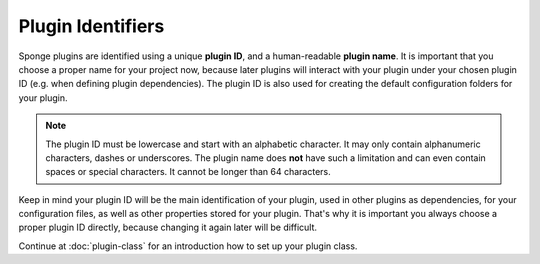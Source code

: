==================
Plugin Identifiers
==================

Sponge plugins are identified using a unique **plugin ID**, and a human-readable **plugin name**. It is important that
you choose a proper name for your project now, because later plugins will interact with your plugin under your chosen
plugin ID (e.g. when defining plugin dependencies). The plugin ID is also used for creating the default configuration
folders for your plugin.

.. note::
    The plugin ID must be lowercase and start with an alphabetic character. It may only contain alphanumeric characters,
    dashes or underscores. The plugin name does **not** have such a limitation and can even contain spaces or
    special characters. It cannot be longer than 64 characters.

Keep in mind your plugin ID will be the main identification of your plugin, used in other plugins as dependencies, for
your configuration files, as well as other properties stored for your plugin. That's why it is important you always
choose a proper plugin ID directly, because changing it again later will be difficult.

Continue at :doc:`plugin-class` for an introduction how to set up your plugin class.
